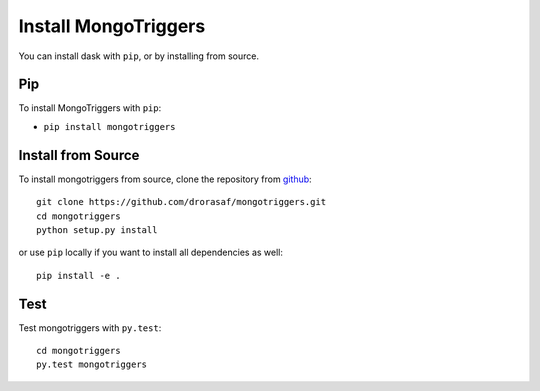 Install MongoTriggers
=====================

You can install dask with ``pip``, or by installing from source.

Pip
---

To install MongoTriggers with ``pip``:

*   ``pip install mongotriggers``

Install from Source
-------------------

To install mongotriggers from source, clone the repository from `github
<https://github.com/drorasaf/mongotriggers>`_::

    git clone https://github.com/drorasaf/mongotriggers.git
    cd mongotriggers
    python setup.py install

or use ``pip`` locally if you want to install all dependencies as well::

    pip install -e .

Test
----

Test mongotriggers with ``py.test``::

    cd mongotriggers
    py.test mongotriggers
